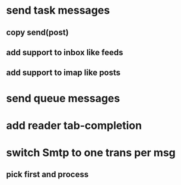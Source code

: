 * send task messages
** copy send(post)
** add support to inbox like feeds
** add support to imap like posts
* send queue messages
* add reader tab-completion
* switch Smtp to one trans per msg
** pick first and process
